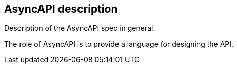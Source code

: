 == AsyncAPI description

Description of the AsyncAPI spec in general. 

The role of AsyncAPI is to provide a language for designing the API.

//write text in as many clauses as necessary. Use one document or many, your choice!
